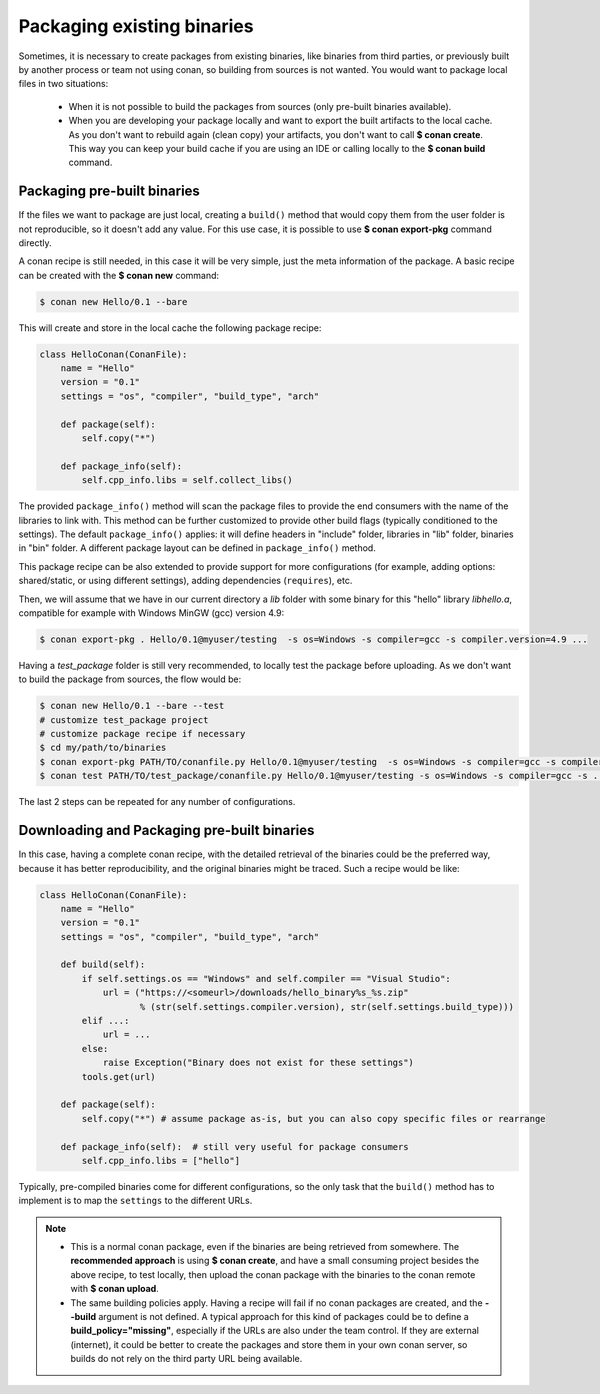 .. _existing_binaries:

Packaging existing binaries
===========================

Sometimes, it is necessary to create packages from existing binaries, like binaries from third
parties, or previously built by another process or team not using conan, so building from sources is
not wanted. You would want to package local files in two situations:

 - When it is not possible to build the packages from sources (only pre-built binaries available).
 - When you are developing your package locally and want to export the built artifacts to the local
   cache.
   As you don't want to rebuild again (clean copy) your artifacts, you don't want to call
   **$ conan create**.
   This way you can keep your build cache if you are using an IDE or calling locally to the
   **$ conan build** command.

Packaging pre-built binaries
----------------------------

If the files we want to package are just local, creating a ``build()`` method that would copy them
from the user folder is not reproducible, so it doesn't add any value. For this use case, it is
possible to use **$ conan export-pkg** command directly.

A conan recipe is still needed, in this case it will be very simple, just the meta information of
the package. A basic recipe can be created with the **$ conan new** command:

.. code-block:: bash

    $ conan new Hello/0.1 --bare

This will create and store in the local cache the following package recipe:

.. code-block:: python

    class HelloConan(ConanFile):
        name = "Hello"
        version = "0.1"
        settings = "os", "compiler", "build_type", "arch"

        def package(self):
            self.copy("*")

        def package_info(self):
            self.cpp_info.libs = self.collect_libs()

The provided ``package_info()`` method will scan the package files to provide the end consumers with
the name of the libraries to link with. This method can be further customized to provide other build
flags (typically conditioned to the settings). The default ``package_info()`` applies: it will
define headers in "include" folder, libraries in "lib" folder, binaries in "bin" folder. A different
package layout can be defined in ``package_info()`` method.

This package recipe can be also extended to provide support for more configurations (for example,
adding options: shared/static, or using different settings), adding dependencies (``requires``),
etc.

Then, we will assume that we have in our current directory a *lib* folder with some binary for this
"hello" library *libhello.a*, compatible for example with Windows MinGW (gcc) version 4.9:

.. code-block:: bash

    $ conan export-pkg . Hello/0.1@myuser/testing  -s os=Windows -s compiler=gcc -s compiler.version=4.9 ...

Having a *test_package* folder is still very recommended, to locally test the package before
uploading. As we don't want to build the package from sources, the flow would be:

.. code-block:: bash

    $ conan new Hello/0.1 --bare --test
    # customize test_package project
    # customize package recipe if necessary
    $ cd my/path/to/binaries
    $ conan export-pkg PATH/TO/conanfile.py Hello/0.1@myuser/testing  -s os=Windows -s compiler=gcc -s compiler.version=4.9 ...
    $ conan test PATH/TO/test_package/conanfile.py Hello/0.1@myuser/testing -s os=Windows -s compiler=gcc -s ...

The last 2 steps can be repeated for any number of configurations.

Downloading and Packaging pre-built binaries
--------------------------------------------

In this case, having a complete conan recipe, with the detailed retrieval of the binaries could be
the preferred way, because it has better reproducibility, and the original binaries might be traced.
Such a recipe would be like:

.. code-block:: python

    class HelloConan(ConanFile):
        name = "Hello"
        version = "0.1"
        settings = "os", "compiler", "build_type", "arch"

        def build(self):
            if self.settings.os == "Windows" and self.compiler == "Visual Studio":
                url = ("https://<someurl>/downloads/hello_binary%s_%s.zip"
                       % (str(self.settings.compiler.version), str(self.settings.build_type)))
            elif ...:
                url = ...
            else:
                raise Exception("Binary does not exist for these settings")
            tools.get(url)

        def package(self):
            self.copy("*") # assume package as-is, but you can also copy specific files or rearrange

        def package_info(self):  # still very useful for package consumers
            self.cpp_info.libs = ["hello"]

Typically, pre-compiled binaries come for different configurations, so the only task that the
``build()`` method has to implement is to map the ``settings`` to the different URLs.

.. note::

    - This is a normal conan package, even if the binaries are being retrieved from somewhere.
      The **recommended approach** is using **$ conan create**, and have a small consuming project
      besides the above recipe, to test locally, then upload the conan package with the binaries to
      the conan remote with **$ conan upload**.

    - The same building policies apply. Having a recipe will fail if no conan packages are
      created, and the **--build** argument is not defined. A typical approach for this kind of
      packages could be to define a **build_policy="missing"**, especially if the URLs are also
      under the team control. If they are external (internet), it could be better to create the
      packages and store them in your own conan server, so builds do not rely on the third party URL
      being available.
